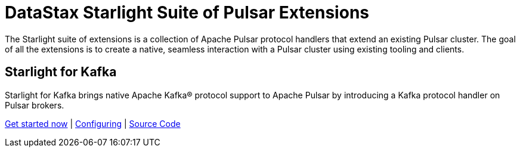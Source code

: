 = DataStax Starlight Suite of Pulsar Extensions
:description:
:title: Get started with DataStax starlight quite of APIs
:page-aliases: starlight::index.adoc,starlight-suite::index.adoc
:navtitle: Starlight Extensions

The Starlight suite of extensions is a collection of Apache Pulsar protocol handlers that extend an existing Pulsar cluster.
The goal of all the extensions is to create a native, seamless interaction with a Pulsar cluster using existing tooling and clients.

== Starlight for Kafka

Starlight for Kafka brings native Apache Kafka® protocol support to Apache Pulsar by introducing a Kafka protocol handler on Pulsar brokers.

xref:use-cases-architectures:starlight/kafka/index.adoc[Get started now] | xref:starlight-for-kafka:ROOT:index.adoc[Configuring] | https://github.com/datastax/starlight-for-kafka[Source Code]

// == Starlight for RabbitMQ
//
// Starlight for RabbitMQ™ combines the industry-standard AMQP 0.9.1 (RabbitMQ) API with the cloud-native and horizontally scalable Pulsar streaming platform, providing a powerful way to modernize your RabbitMQ infrastructure, improve performance, and reduce costs.
//
// xref:use-cases-architectures:starlight/rabbitmq/index.adoc[Get started now] | xref:starlight-for-rabbitmq:ROOT:index.adoc[Configuring] | https://github.com/datastax/starlight-for-rabbitmq[Source Code^]
//
// == Starlight for JMS
//
// Starlight for JMS allows enterprises to take advantage of the scalability and resiliency of a modern streaming platform to run their existing JMS applications. Because Pulsar is open-source and cloud-native, Starlight for JMS enables enterprises to move their JMS applications to run on-premises and in any cloud environment.
//
// xref:use-cases-architectures:starlight/jms/index.adoc[Get started now] | xref:starlight-for-jms:ROOT:index.adoc[Configuring] | https://github.com/datastax/starlight-for-jms[Source Code^]